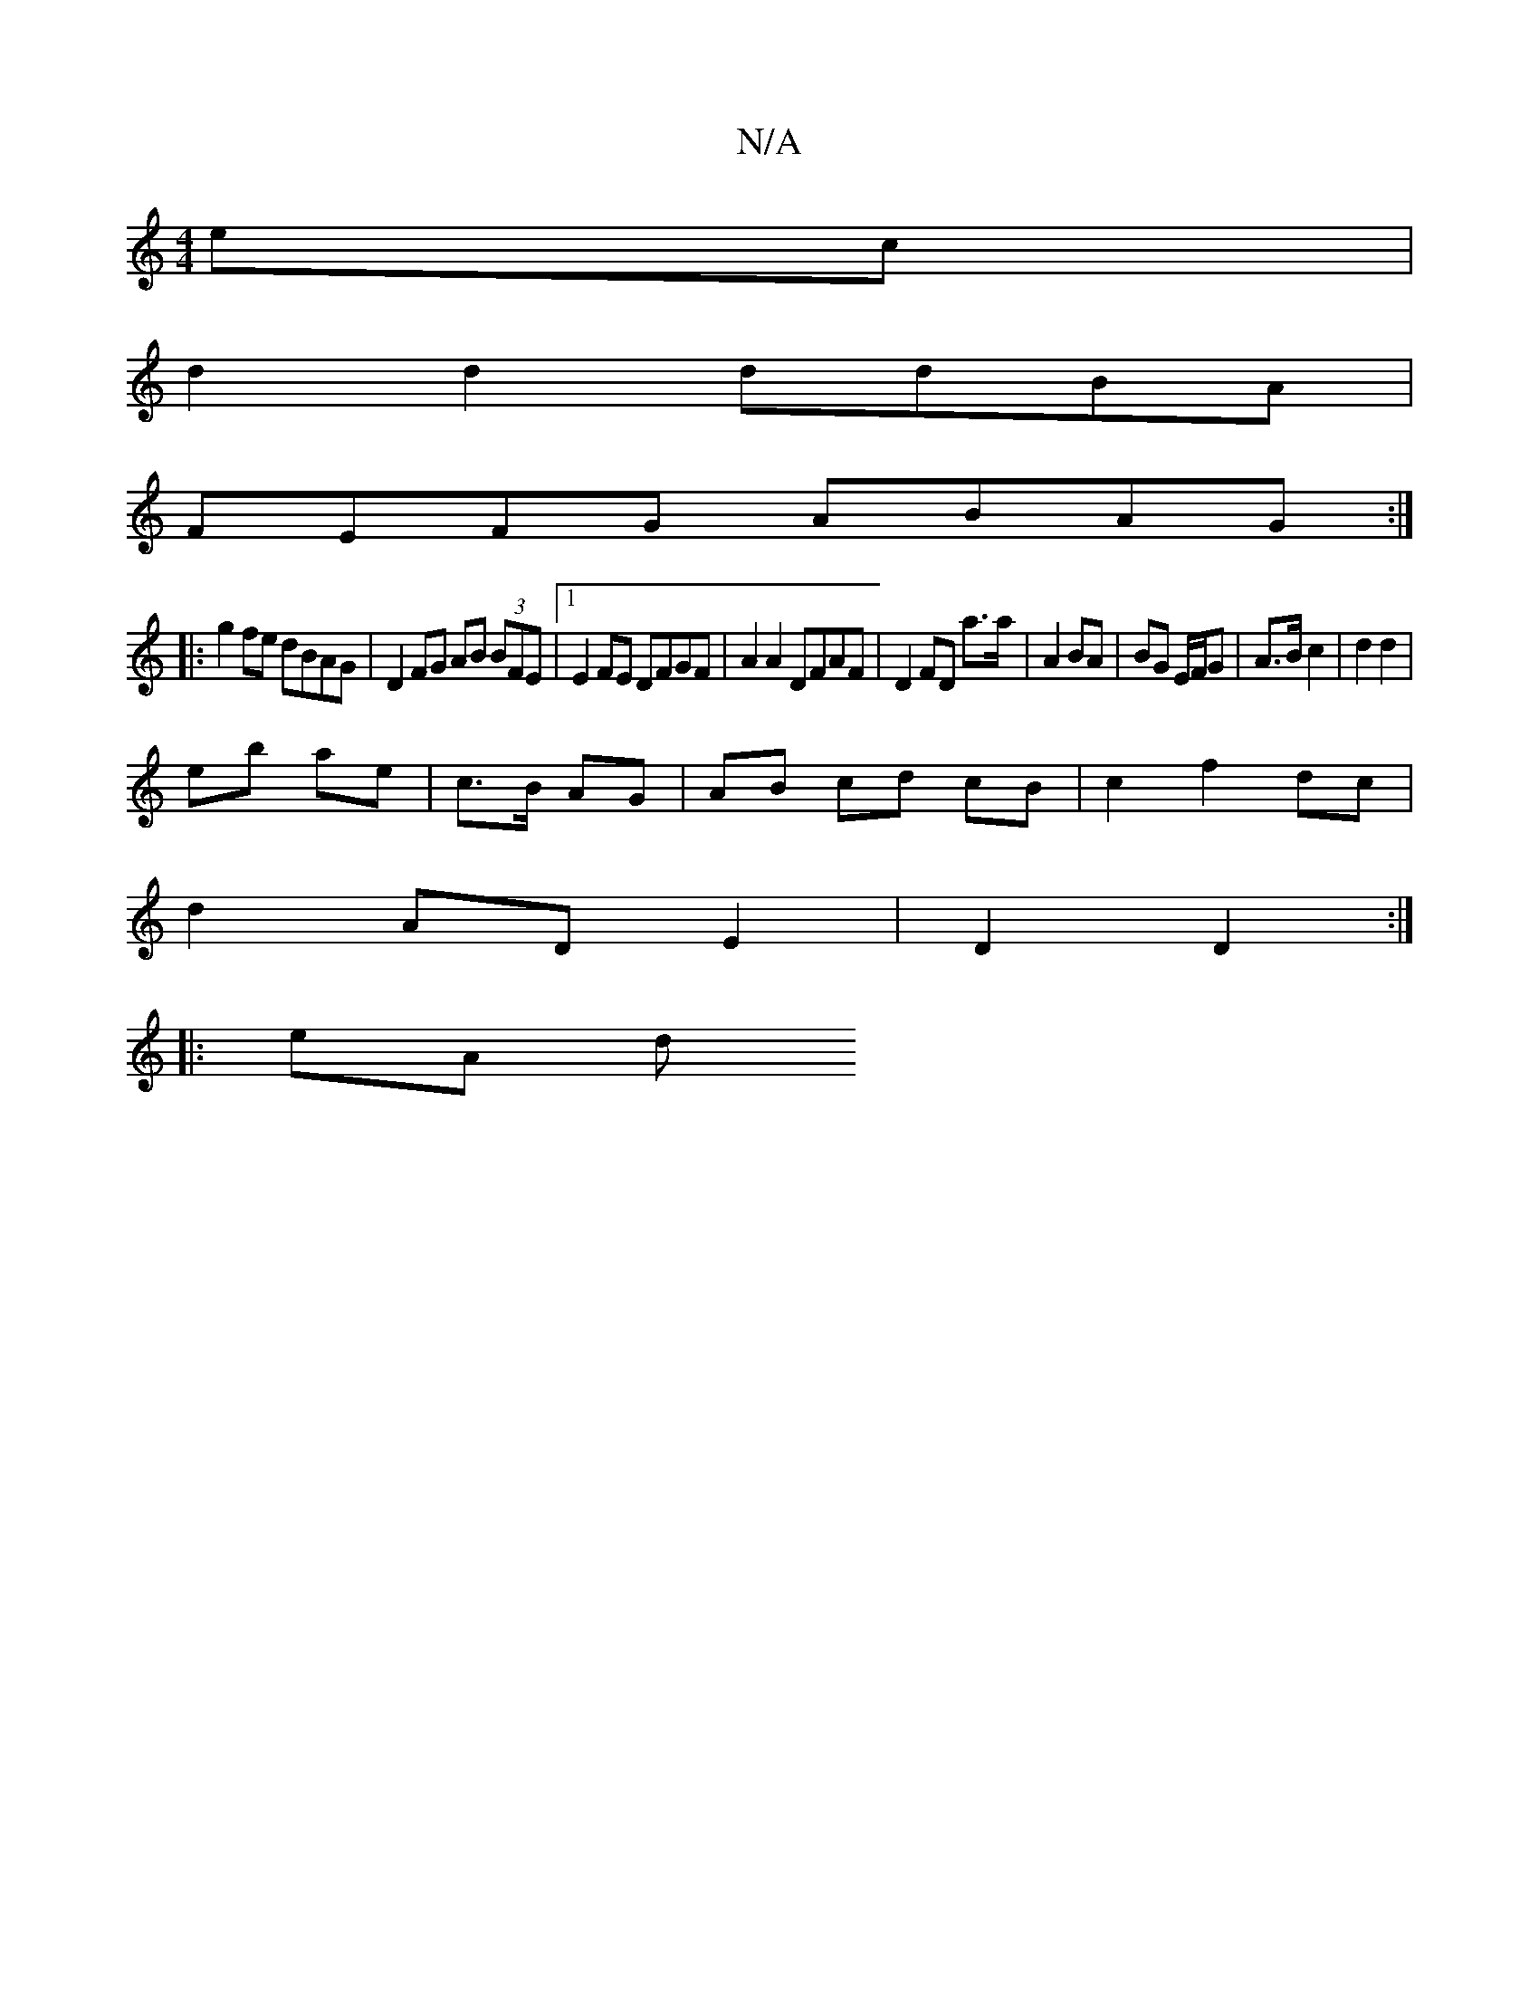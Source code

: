 X:1
T:N/A
M:4/4
R:N/A
K:Cmajor
2 ec | 
d2 d2 ddBA|
FEFG ABAG :|
|: g2fe dBAG| D2 FG AB (3BFE|1 E2FE DFGF |A2 A2 DFAF|D2 FD a>a | A2 BA | BG E/F/G | A>B c2 | d2 d2 |
eb ae | c>B AG | AB cd cB | c2 f2 dc |
d2 AD E2 | D2 D2 :|
|: eA d